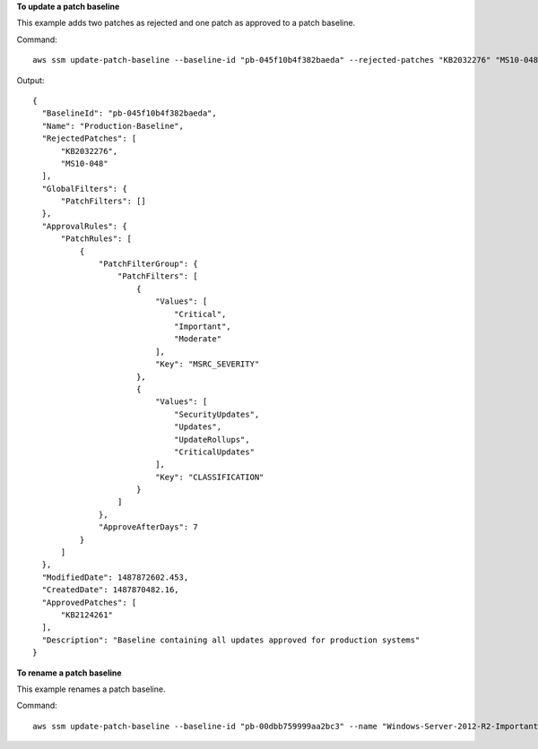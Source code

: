 **To update a patch baseline**

This example adds two patches as rejected and one patch as approved to a patch baseline.

Command::

  aws ssm update-patch-baseline --baseline-id "pb-045f10b4f382baeda" --rejected-patches "KB2032276" "MS10-048" --approved-patches "KB2124261"

Output::

  {
    "BaselineId": "pb-045f10b4f382baeda",
    "Name": "Production-Baseline",
    "RejectedPatches": [
        "KB2032276",
        "MS10-048"
    ],
    "GlobalFilters": {
        "PatchFilters": []
    },
    "ApprovalRules": {
        "PatchRules": [
            {
                "PatchFilterGroup": {
                    "PatchFilters": [
                        {
                            "Values": [
                                "Critical",
                                "Important",
                                "Moderate"
                            ],
                            "Key": "MSRC_SEVERITY"
                        },
                        {
                            "Values": [
                                "SecurityUpdates",
                                "Updates",
                                "UpdateRollups",
                                "CriticalUpdates"
                            ],
                            "Key": "CLASSIFICATION"
                        }
                    ]
                },
                "ApproveAfterDays": 7
            }
        ]
    },
    "ModifiedDate": 1487872602.453,
    "CreatedDate": 1487870482.16,
    "ApprovedPatches": [
        "KB2124261"
    ],
    "Description": "Baseline containing all updates approved for production systems"
  }

**To rename a patch baseline**

This example renames a patch baseline.

Command::

  aws ssm update-patch-baseline --baseline-id "pb-00dbb759999aa2bc3" --name "Windows-Server-2012-R2-Important-and-Critical-Security-Updates"
  